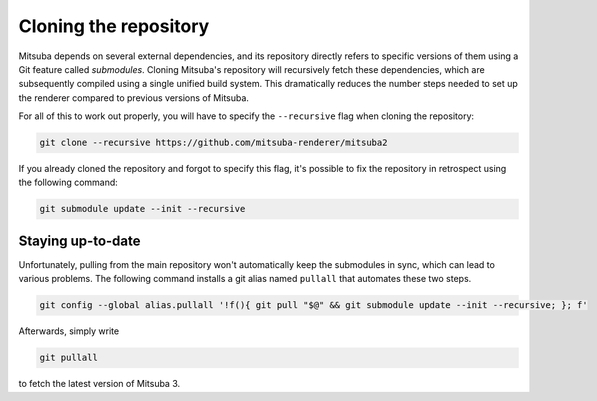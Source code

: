 .. _sec-cloning:

Cloning the repository
======================

Mitsuba depends on several external dependencies, and its repository directly
refers to specific versions of them using a Git feature called *submodules*.
Cloning Mitsuba's repository will recursively fetch these dependencies, which
are subsequently compiled using a single unified build system. This
dramatically reduces the number steps needed to set up the renderer compared to
previous versions of Mitsuba.

For all of this to work out properly, you will have to specify the
``--recursive`` flag when cloning the repository:

.. code-block:: bash

    git clone --recursive https://github.com/mitsuba-renderer/mitsuba2

If you already cloned the repository and forgot to specify this flag, it's
possible to fix the repository in retrospect using the following command:

.. code-block:: bash

    git submodule update --init --recursive

Staying up-to-date
------------------

Unfortunately, pulling from the main repository won't automatically keep the
submodules in sync, which can lead to various problems. The following command
installs a git alias named ``pullall`` that automates these two steps.

.. code-block:: bash

    git config --global alias.pullall '!f(){ git pull "$@" && git submodule update --init --recursive; }; f'

Afterwards, simply write

.. code-block:: bash

    git pullall

to fetch the latest version of Mitsuba 3.
